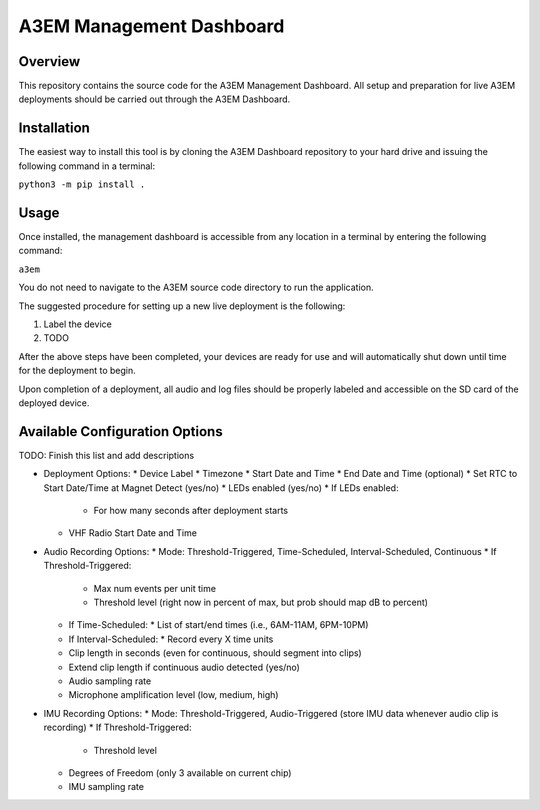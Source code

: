 A3EM Management Dashboard
=========================

Overview
--------

This repository contains the source code for the A3EM Management Dashboard. All setup and preparation for live A3EM deployments should be carried out through the A3EM Dashboard.


Installation
------------

The easiest way to install this tool is by cloning the A3EM Dashboard repository to your hard drive and issuing the following command in a terminal:

``python3 -m pip install .``


Usage
-----

Once installed, the management dashboard is accessible from any location in a terminal by entering the following command:

``a3em``

You do not need to navigate to the A3EM source code directory to run the application.

The suggested procedure for setting up a new live deployment is the following:

1. Label the device
2. TODO

After the above steps have been completed, your devices are ready for use and will automatically shut down until time for the deployment to begin.

Upon completion of a deployment, all audio and log files should be properly labeled and accessible on the SD card of the deployed device.


Available Configuration Options
-------------------------------

TODO: Finish this list and add descriptions

* Deployment Options:
  * Device Label
  * Timezone
  * Start Date and Time
  * End Date and Time (optional)
  * Set RTC to Start Date/Time at Magnet Detect (yes/no)
  * LEDs enabled (yes/no)
  * If LEDs enabled:
    * For how many seconds after deployment starts
  * VHF Radio Start Date and Time
* Audio Recording Options:
  * Mode: Threshold-Triggered, Time-Scheduled, Interval-Scheduled, Continuous
  * If Threshold-Triggered:
    * Max num events per unit time
    * Threshold level (right now in percent of max, but prob should map dB to percent)
  * If Time-Scheduled:
    * List of start/end times (i.e., 6AM-11AM, 6PM-10PM)
  * If Interval-Scheduled:
    * Record every X time units
  * Clip length in seconds (even for continuous, should segment into clips)
  * Extend clip length if continuous audio detected (yes/no)
  * Audio sampling rate
  * Microphone amplification level (low, medium, high)
* IMU Recording Options:
  * Mode: Threshold-Triggered, Audio-Triggered (store IMU data whenever audio clip is recording)
  * If Threshold-Triggered:
    * Threshold level
  * Degrees of Freedom (only 3 available on current chip)
  * IMU sampling rate
